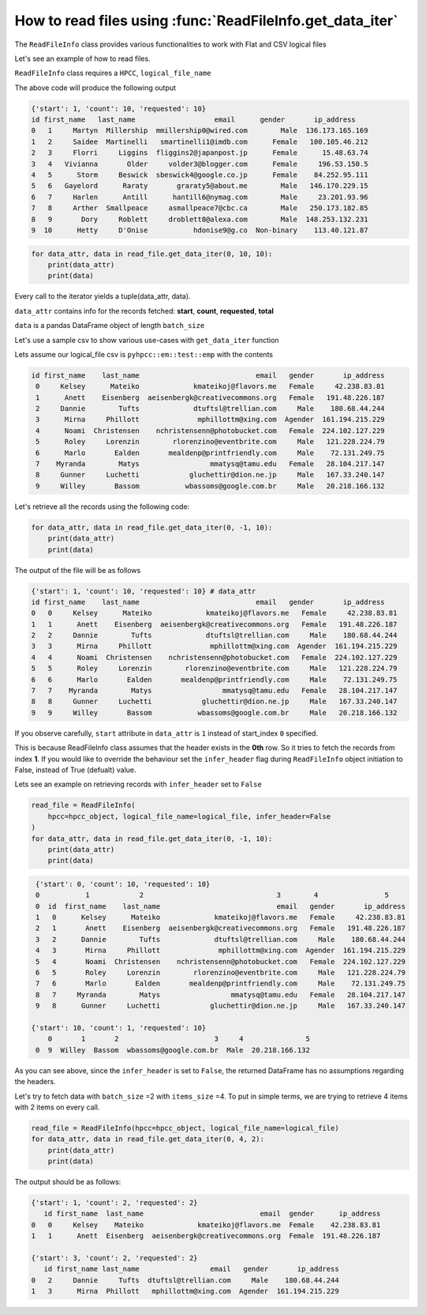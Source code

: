 .. _readfile:

How to read files using :func:`ReadFileInfo.get_data_iter`  
===========================================================

The ``ReadFileInfo`` class provides various functionalities to work with Flat and CSV logical files


Let's see an example of how to read files.


.. code-block:: python
    :linenos:
    :emphasize-lines: 24-28, 30-32

    from pyhpcc.models.auth import Auth
    from pyhpcc.models.file import ReadFileInfo
    from pyhpcc.models.hpcc import HPCC

    # Configurations
    environment = (
        "university.us-hpccsystems-dev.azure.lnrsg.io"  # Eg: myuniversity.hpccsystems.io
    )
    port = "8010"  # Eg: 8010
    user_name = "user_name"  # HPCC username
    password = "password"  # HPCC password
    protocol = "http"  # Specify HTTP or HTTPS
    cluster = "thor"  # Specify the cluster name to be used
    logical_file = "pyhpcc::testing::internet.csv"

    try:
        auth_object = Auth(
            environment,
            port,
            user_name,
            password,
            protocol=protocol,
        )
        hpcc_object = HPCC(auth=auth_object)
        read_file = ReadFileInfo(
            hpcc=hpcc_object,
            logical_file_name=logical_file,
        )

        for data_attr, data in read_file.get_data_iter(0, 10, 10):
            print(data_attr)
            print(data)

    except Exception as e:
        print(e)

``ReadFileInfo`` class requires a ``HPCC``, ``logical_file_name``

The above code will produce the following output


.. code-block:: bash

    {'start': 1, 'count': 10, 'requested': 10}
    id first_name   last_name                   email      gender       ip_address
    0   1     Martyn  Millership  mmillership0@wired.com        Male  136.173.165.169
    1   2     Saidee  Martinelli   smartinelli1@imdb.com      Female   100.105.46.212
    2   3     Florri     Liggins  fliggins2@japanpost.jp      Female      15.48.63.74
    3   4   Vivianna       Older     volder3@blogger.com      Female     196.53.150.5
    4   5      Storm     Beswick  sbeswick4@google.co.jp      Female    84.252.95.111
    5   6   Gayelord      Raraty       graraty5@about.me        Male   146.170.229.15
    6   7     Harlen      Antill      hantill6@nymag.com        Male     23.201.93.96
    7   8     Arther  Smallpeace     asmallpeace7@cbc.ca        Male   250.173.182.85
    8   9       Dory     Roblett     droblett8@alexa.com        Male  148.253.132.231
    9  10      Hetty     D'Onise           hdonise9@g.co  Non-binary    113.40.121.87



.. py:function:: get_data_iter(start_index, items_size, batch_size)

    :param start_index: Specifies the index from which records needs to be fetched. The ``start_index`` starts from index 1 for csv files if ``infer_header`` is set to True in ``ReadFileInfo`` object initiation

    :param items_size: Specifies the number of records to be fetched. if -1, fetches until the end
   
    :param batch_size: Gets the data in batches of batch_size

    :returns: iterator: Python iterator yields data of ``batch_size``
    
    
.. code-block:: python

    for data_attr, data in read_file.get_data_iter(0, 10, 10):
        print(data_attr)
        print(data)


Every call to the iterator yields a tuple(data_attr, data). 

``data_attr`` contains info for the records fetched: **start**, **count**, **requested**, **total**

``data`` is a pandas DataFrame object of length ``batch_size``



Let's use a sample csv to show various use-cases with ``get_data_iter`` function

Lets assume our logical_file csv is ``pyhpcc::em::test::emp`` with the contents

.. code-block:: bash


   id first_name    last_name                            email   gender       ip_address
    0     Kelsey      Mateiko             kmateikoj@flavors.me   Female     42.238.83.81
    1      Anett    Eisenberg  aeisenbergk@creativecommons.org   Female   191.48.226.187
    2     Dannie        Tufts             dtuftsl@trellian.com     Male    180.68.44.244
    3      Mirna     Phillott              mphillottm@xing.com  Agender  161.194.215.229
    4      Noami  Christensen    nchristensenn@photobucket.com   Female  224.102.127.229
    5      Roley     Lorenzin        rlorenzino@eventbrite.com     Male   121.228.224.79
    6      Marlo       Ealden       mealdenp@printfriendly.com     Male    72.131.249.75
    7    Myranda        Matys                 mmatysq@tamu.edu   Female   28.104.217.147
    8     Gunner     Luchetti            gluchettir@dion.ne.jp     Male   167.33.240.147
    9     Willey       Bassom           wbassoms@google.com.br     Male   20.218.166.132

Let's retrieve all the records using the following code:

.. code-block:: python


    for data_attr, data in read_file.get_data_iter(0, -1, 10):
        print(data_attr)
        print(data)


The output of the file will be as follows

.. code-block:: bash


    {'start': 1, 'count': 10, 'requested': 10} # data_attr
    id first_name    last_name                            email   gender       ip_address
    0   0     Kelsey      Mateiko             kmateikoj@flavors.me   Female     42.238.83.81
    1   1      Anett    Eisenberg  aeisenbergk@creativecommons.org   Female   191.48.226.187
    2   2     Dannie        Tufts             dtuftsl@trellian.com     Male    180.68.44.244
    3   3      Mirna     Phillott              mphillottm@xing.com  Agender  161.194.215.229
    4   4      Noami  Christensen    nchristensenn@photobucket.com   Female  224.102.127.229
    5   5      Roley     Lorenzin        rlorenzino@eventbrite.com     Male   121.228.224.79
    6   6      Marlo       Ealden       mealdenp@printfriendly.com     Male    72.131.249.75
    7   7    Myranda        Matys                 mmatysq@tamu.edu   Female   28.104.217.147
    8   8     Gunner     Luchetti            gluchettir@dion.ne.jp     Male   167.33.240.147
    9   9     Willey       Bassom           wbassoms@google.com.br     Male   20.218.166.132

If you observe carefully, ``start`` attribute in ``data_attr`` is ``1`` instead of start_index ``0`` specified.

This is because ReadFileInfo class assumes that the header exists in the **0th** row. So it tries to fetch the records from index **1**. 
If you would like to override the behaviour set the ``infer_header`` flag during ``ReadFileInfo`` object initiation to False, instead of True (defualt) value.


Lets see an example on retrieving records with ``infer_header`` set to ``False``

.. code-block:: python

    read_file = ReadFileInfo(
        hpcc=hpcc_object, logical_file_name=logical_file, infer_header=False
    )
    for data_attr, data in read_file.get_data_iter(0, -1, 10):
        print(data_attr)
        print(data)


.. code-block:: bash


    {'start': 0, 'count': 10, 'requested': 10}
    0           1            2                                3        4                5
    0  id  first_name    last_name                            email   gender       ip_address
    1   0      Kelsey      Mateiko             kmateikoj@flavors.me   Female     42.238.83.81
    2   1       Anett    Eisenberg  aeisenbergk@creativecommons.org   Female   191.48.226.187
    3   2      Dannie        Tufts             dtuftsl@trellian.com     Male    180.68.44.244
    4   3       Mirna     Phillott              mphillottm@xing.com  Agender  161.194.215.229
    5   4       Noami  Christensen    nchristensenn@photobucket.com   Female  224.102.127.229
    6   5       Roley     Lorenzin        rlorenzino@eventbrite.com     Male   121.228.224.79
    7   6       Marlo       Ealden       mealdenp@printfriendly.com     Male    72.131.249.75
    8   7     Myranda        Matys                 mmatysq@tamu.edu   Female   28.104.217.147
    9   8      Gunner     Luchetti            gluchettir@dion.ne.jp     Male   167.33.240.147

   {'start': 10, 'count': 1, 'requested': 10}
       0       1       2                       3     4               5
    0  9  Willey  Bassom  wbassoms@google.com.br  Male  20.218.166.132


As you can see above, since the ``infer_header`` is set to ``False``, the returned DataFrame has no assumptions regarding the headers.



Let's try to fetch data with ``batch_size`` =2 with ``items_size`` =4. To put in simple terms, we are trying to retrieve 4 items with 2 items on every call.


.. code-block:: python

    read_file = ReadFileInfo(hpcc=hpcc_object, logical_file_name=logical_file)
    for data_attr, data in read_file.get_data_iter(0, 4, 2):
        print(data_attr)
        print(data)


The output should be as follows:

.. code-block:: bash

    {'start': 1, 'count': 2, 'requested': 2}
       id first_name  last_name                            email  gender      ip_address
    0   0     Kelsey    Mateiko             kmateikoj@flavors.me  Female    42.238.83.81
    1   1      Anett  Eisenberg  aeisenbergk@creativecommons.org  Female  191.48.226.187

    {'start': 3, 'count': 2, 'requested': 2}
       id first_name last_name                 email   gender       ip_address
    0   2     Dannie     Tufts  dtuftsl@trellian.com     Male    180.68.44.244
    1   3      Mirna  Phillott   mphillottm@xing.com  Agender  161.194.215.229


